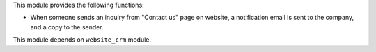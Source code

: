 This module provides the following functions:

* When someone sends an inquiry from "Contact us" page on website,
  a notification email is sent to the company, and a copy to the sender.

This module depends on ``website_crm`` module.
